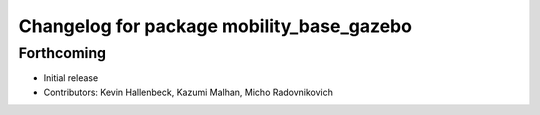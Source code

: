 ^^^^^^^^^^^^^^^^^^^^^^^^^^^^^^^^^^^^^^^^^^
Changelog for package mobility_base_gazebo
^^^^^^^^^^^^^^^^^^^^^^^^^^^^^^^^^^^^^^^^^^

Forthcoming
-----------
* Initial release
* Contributors: Kevin Hallenbeck, Kazumi Malhan, Micho Radovnikovich
